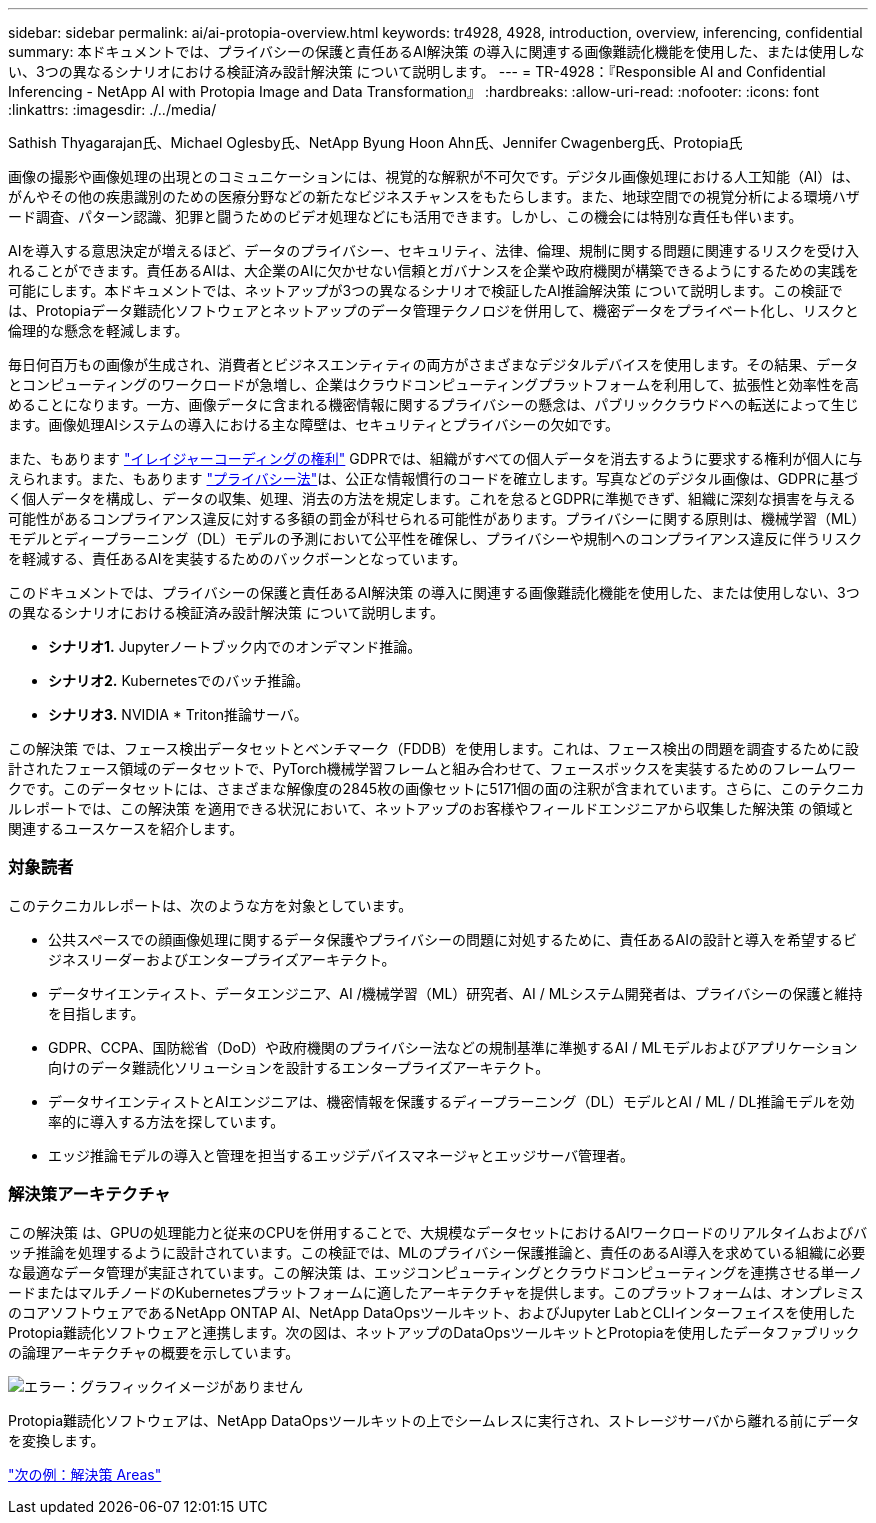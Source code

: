 ---
sidebar: sidebar 
permalink: ai/ai-protopia-overview.html 
keywords: tr4928, 4928, introduction, overview, inferencing, confidential 
summary: 本ドキュメントでは、プライバシーの保護と責任あるAI解決策 の導入に関連する画像難読化機能を使用した、または使用しない、3つの異なるシナリオにおける検証済み設計解決策 について説明します。 
---
= TR-4928：『Responsible AI and Confidential Inferencing - NetApp AI with Protopia Image and Data Transformation』
:hardbreaks:
:allow-uri-read: 
:nofooter: 
:icons: font
:linkattrs: 
:imagesdir: ./../media/


Sathish Thyagarajan氏、Michael Oglesby氏、NetApp Byung Hoon Ahn氏、Jennifer Cwagenberg氏、Protopia氏

画像の撮影や画像処理の出現とのコミュニケーションには、視覚的な解釈が不可欠です。デジタル画像処理における人工知能（AI）は、がんやその他の疾患識別のための医療分野などの新たなビジネスチャンスをもたらします。また、地球空間での視覚分析による環境ハザード調査、パターン認識、犯罪と闘うためのビデオ処理などにも活用できます。しかし、この機会には特別な責任も伴います。

AIを導入する意思決定が増えるほど、データのプライバシー、セキュリティ、法律、倫理、規制に関する問題に関連するリスクを受け入れることができます。責任あるAIは、大企業のAIに欠かせない信頼とガバナンスを企業や政府機関が構築できるようにするための実践を可能にします。本ドキュメントでは、ネットアップが3つの異なるシナリオで検証したAI推論解決策 について説明します。この検証では、Protopiaデータ難読化ソフトウェアとネットアップのデータ管理テクノロジを併用して、機密データをプライベート化し、リスクと倫理的な懸念を軽減します。

毎日何百万もの画像が生成され、消費者とビジネスエンティティの両方がさまざまなデジタルデバイスを使用します。その結果、データとコンピューティングのワークロードが急増し、企業はクラウドコンピューティングプラットフォームを利用して、拡張性と効率性を高めることになります。一方、画像データに含まれる機密情報に関するプライバシーの懸念は、パブリッククラウドへの転送によって生じます。画像処理AIシステムの導入における主な障壁は、セキュリティとプライバシーの欠如です。

また、もあります https://gdpr.eu/right-to-be-forgotten/["イレイジャーコーディングの権利"^] GDPRでは、組織がすべての個人データを消去するように要求する権利が個人に与えられます。また、もあります https://www.justice.gov/opcl/privacy-act-1974["プライバシー法"^]は、公正な情報慣行のコードを確立します。写真などのデジタル画像は、GDPRに基づく個人データを構成し、データの収集、処理、消去の方法を規定します。これを怠るとGDPRに準拠できず、組織に深刻な損害を与える可能性があるコンプライアンス違反に対する多額の罰金が科せられる可能性があります。プライバシーに関する原則は、機械学習（ML）モデルとディープラーニング（DL）モデルの予測において公平性を確保し、プライバシーや規制へのコンプライアンス違反に伴うリスクを軽減する、責任あるAIを実装するためのバックボーンとなっています。

このドキュメントでは、プライバシーの保護と責任あるAI解決策 の導入に関連する画像難読化機能を使用した、または使用しない、3つの異なるシナリオにおける検証済み設計解決策 について説明します。

* *シナリオ1.* Jupyterノートブック内でのオンデマンド推論。
* *シナリオ2.* Kubernetesでのバッチ推論。
* *シナリオ3.* NVIDIA * Triton推論サーバ。


この解決策 では、フェース検出データセットとベンチマーク（FDDB）を使用します。これは、フェース検出の問題を調査するために設計されたフェース領域のデータセットで、PyTorch機械学習フレームと組み合わせて、フェースボックスを実装するためのフレームワークです。このデータセットには、さまざまな解像度の2845枚の画像セットに5171個の面の注釈が含まれています。さらに、このテクニカルレポートでは、この解決策 を適用できる状況において、ネットアップのお客様やフィールドエンジニアから収集した解決策 の領域と関連するユースケースを紹介します。



=== 対象読者

このテクニカルレポートは、次のような方を対象としています。

* 公共スペースでの顔画像処理に関するデータ保護やプライバシーの問題に対処するために、責任あるAIの設計と導入を希望するビジネスリーダーおよびエンタープライズアーキテクト。
* データサイエンティスト、データエンジニア、AI /機械学習（ML）研究者、AI / MLシステム開発者は、プライバシーの保護と維持を目指します。
* GDPR、CCPA、国防総省（DoD）や政府機関のプライバシー法などの規制基準に準拠するAI / MLモデルおよびアプリケーション向けのデータ難読化ソリューションを設計するエンタープライズアーキテクト。
* データサイエンティストとAIエンジニアは、機密情報を保護するディープラーニング（DL）モデルとAI / ML / DL推論モデルを効率的に導入する方法を探しています。
* エッジ推論モデルの導入と管理を担当するエッジデバイスマネージャとエッジサーバ管理者。




=== 解決策アーキテクチャ

この解決策 は、GPUの処理能力と従来のCPUを併用することで、大規模なデータセットにおけるAIワークロードのリアルタイムおよびバッチ推論を処理するように設計されています。この検証では、MLのプライバシー保護推論と、責任のあるAI導入を求めている組織に必要な最適なデータ管理が実証されています。この解決策 は、エッジコンピューティングとクラウドコンピューティングを連携させる単一ノードまたはマルチノードのKubernetesプラットフォームに適したアーキテクチャを提供します。このプラットフォームは、オンプレミスのコアソフトウェアであるNetApp ONTAP AI、NetApp DataOpsツールキット、およびJupyter LabとCLIインターフェイスを使用したProtopia難読化ソフトウェアと連携します。次の図は、ネットアップのDataOpsツールキットとProtopiaを使用したデータファブリックの論理アーキテクチャの概要を示しています。

image:ai-protopia-image1.png["エラー：グラフィックイメージがありません"]

Protopia難読化ソフトウェアは、NetApp DataOpsツールキットの上でシームレスに実行され、ストレージサーバから離れる前にデータを変換します。

link:ai-protopia-solution-areas.html["次の例：解決策 Areas"]
